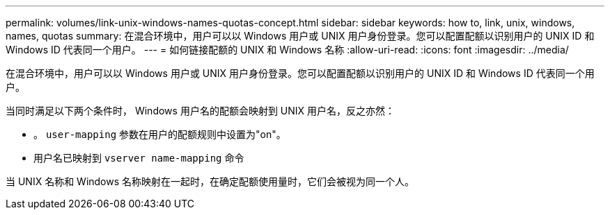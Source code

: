 ---
permalink: volumes/link-unix-windows-names-quotas-concept.html 
sidebar: sidebar 
keywords: how to, link, unix, windows, names, quotas 
summary: 在混合环境中，用户可以以 Windows 用户或 UNIX 用户身份登录。您可以配置配额以识别用户的 UNIX ID 和 Windows ID 代表同一个用户。 
---
= 如何链接配额的 UNIX 和 Windows 名称
:allow-uri-read: 
:icons: font
:imagesdir: ../media/


[role="lead"]
在混合环境中，用户可以以 Windows 用户或 UNIX 用户身份登录。您可以配置配额以识别用户的 UNIX ID 和 Windows ID 代表同一个用户。

当同时满足以下两个条件时， Windows 用户名的配额会映射到 UNIX 用户名，反之亦然：

* 。 `user-mapping` 参数在用户的配额规则中设置为"on"。
* 用户名已映射到 `vserver name-mapping` 命令


当 UNIX 名称和 Windows 名称映射在一起时，在确定配额使用量时，它们会被视为同一个人。
